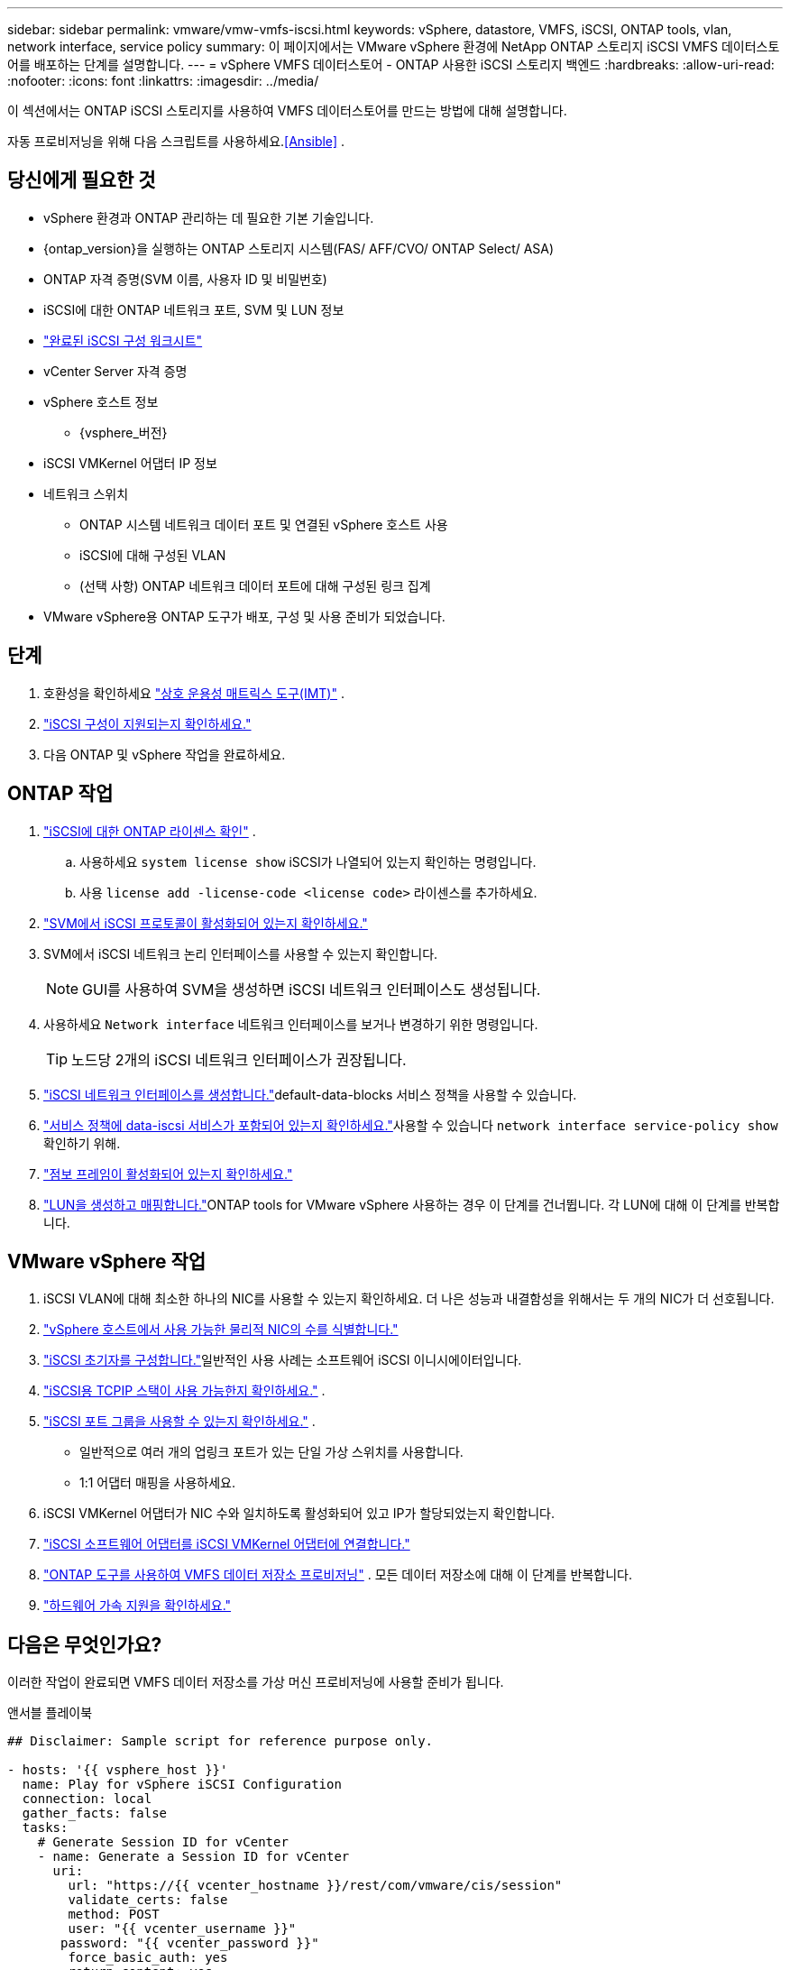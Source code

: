 ---
sidebar: sidebar 
permalink: vmware/vmw-vmfs-iscsi.html 
keywords: vSphere, datastore, VMFS, iSCSI, ONTAP tools, vlan, network interface, service policy 
summary: 이 페이지에서는 VMware vSphere 환경에 NetApp ONTAP 스토리지 iSCSI VMFS 데이터스토어를 배포하는 단계를 설명합니다. 
---
= vSphere VMFS 데이터스토어 - ONTAP 사용한 iSCSI 스토리지 백엔드
:hardbreaks:
:allow-uri-read: 
:nofooter: 
:icons: font
:linkattrs: 
:imagesdir: ../media/


[role="lead"]
이 섹션에서는 ONTAP iSCSI 스토리지를 사용하여 VMFS 데이터스토어를 만드는 방법에 대해 설명합니다.

자동 프로비저닝을 위해 다음 스크립트를 사용하세요.<<Ansible>> .



== 당신에게 필요한 것

* vSphere 환경과 ONTAP 관리하는 데 필요한 기본 기술입니다.
* {ontap_version}을 실행하는 ONTAP 스토리지 시스템(FAS/ AFF/CVO/ ONTAP Select/ ASA)
* ONTAP 자격 증명(SVM 이름, 사용자 ID 및 비밀번호)
* iSCSI에 대한 ONTAP 네트워크 포트, SVM 및 LUN 정보
* link:++https://docs.netapp.com/ontap-9/topic/com.netapp.doc.exp-iscsi-esx-cpg/GUID-429C4DDD-5EC0-4DBD-8EA8-76082AB7ADEC.html++["완료된 iSCSI 구성 워크시트"]
* vCenter Server 자격 증명
* vSphere 호스트 정보
+
** {vsphere_버전}


* iSCSI VMKernel 어댑터 IP 정보
* 네트워크 스위치
+
** ONTAP 시스템 네트워크 데이터 포트 및 연결된 vSphere 호스트 사용
** iSCSI에 대해 구성된 VLAN
** (선택 사항) ONTAP 네트워크 데이터 포트에 대해 구성된 링크 집계


* VMware vSphere용 ONTAP 도구가 배포, 구성 및 사용 준비가 되었습니다.




== 단계

. 호환성을 확인하세요 https://mysupport.netapp.com/matrix["상호 운용성 매트릭스 도구(IMT)"] .
. link:++https://docs.netapp.com/ontap-9/topic/com.netapp.doc.exp-iscsi-esx-cpg/GUID-7D444A0D-02CE-4A21-8017-CB1DC99EFD9A.html++["iSCSI 구성이 지원되는지 확인하세요."]
. 다음 ONTAP 및 vSphere 작업을 완료하세요.




== ONTAP 작업

. link:https://docs.netapp.com/us-en/ontap-cli-98/system-license-show.html["iSCSI에 대한 ONTAP 라이센스 확인"] .
+
.. 사용하세요 `system license show` iSCSI가 나열되어 있는지 확인하는 명령입니다.
.. 사용 `license add -license-code <license code>` 라이센스를 추가하세요.


. link:++https://docs.netapp.com/ontap-9/topic/com.netapp.doc.exp-iscsi-esx-cpg/GUID-ED75D939-C45A-4546-8B22-6B765FF6083F.html++["SVM에서 iSCSI 프로토콜이 활성화되어 있는지 확인하세요."]
. SVM에서 iSCSI 네트워크 논리 인터페이스를 사용할 수 있는지 확인합니다.
+

NOTE: GUI를 사용하여 SVM을 생성하면 iSCSI 네트워크 인터페이스도 생성됩니다.

. 사용하세요 `Network interface` 네트워크 인터페이스를 보거나 변경하기 위한 명령입니다.
+

TIP: 노드당 2개의 iSCSI 네트워크 인터페이스가 권장됩니다.

. link:++https://docs.netapp.com/ontap-9/topic/com.netapp.doc.dot-cm-nmg/GUID-CEE760DF-A059-4018-BE6C-6B3A034CB377.html++["iSCSI 네트워크 인터페이스를 생성합니다."]default-data-blocks 서비스 정책을 사용할 수 있습니다.
. link:++https://docs.netapp.com/ontap-9/topic/com.netapp.doc.dot-cm-nmg/GUID-BBC2D94B-DD3A-4029-9FCE-F71F9C157B53.html++["서비스 정책에 data-iscsi 서비스가 포함되어 있는지 확인하세요."]사용할 수 있습니다 `network interface service-policy show` 확인하기 위해.
. link:++https://docs.netapp.com/ontap-9/topic/com.netapp.doc.dot-cm-nmg/GUID-DE59CF49-3A5F-4F38-9F17-E2C16B567DC0.html++["점보 프레임이 활성화되어 있는지 확인하세요."]
. link:++https://docs.netapp.com/ontap-9/topic/com.netapp.doc.dot-cm-sanag/GUID-D4DAC7DB-A6B0-4696-B972-7327EE99FD72.html++["LUN을 생성하고 매핑합니다."]ONTAP tools for VMware vSphere 사용하는 경우 이 단계를 건너뜁니다.  각 LUN에 대해 이 단계를 반복합니다.




== VMware vSphere 작업

. iSCSI VLAN에 대해 최소한 하나의 NIC를 사용할 수 있는지 확인하세요.  더 나은 성능과 내결함성을 위해서는 두 개의 NIC가 더 선호됩니다.
. link:++https://techdocs.broadcom.com/us/en/vmware-cis/vsphere/vsphere/7-0/vsphere-single-host-management-vmware-host-client-7-0/networking-in-the-vsphere-host-client-vSphereSingleHostManagementVMwareHostClient/managing-physical-network-adapters-in-the-vsphere-host-client-vSphereSingleHostManagementVMwareHostClient/view-physical-network-adapter-information-in-the-vsphere-host-client-vSphereSingleHostManagementVMwareHostClient.html++["vSphere 호스트에서 사용 가능한 물리적 NIC의 수를 식별합니다."]
. link:++https://techdocs.broadcom.com/us/en/vmware-cis/vsphere/vsphere/8-0/vsphere-storage-8-0/configuring-iscsi-and-iser-adapters-and-storage-with-esxi/configure-the-software-iscsi-adapter-with-esxi.html++["iSCSI 초기자를 구성합니다."]일반적인 사용 사례는 소프트웨어 iSCSI 이니시에이터입니다.
. link:++https://techdocs.broadcom.com/us/en/vmware-cis/vsan/vsan/8-0/vsan-network-design/ip-network-transport-configuration/vsphere-tcp-ip-stacks.html++["iSCSI용 TCPIP 스택이 사용 가능한지 확인하세요."] .
. link:++https://techdocs.broadcom.com/us/en/vmware-cis/vsphere/vsphere/8-0/assign-a-port-group-or-network-to-a-network-protocol-profile.html++["iSCSI 포트 그룹을 사용할 수 있는지 확인하세요."] .
+
** 일반적으로 여러 개의 업링크 포트가 있는 단일 가상 스위치를 사용합니다.
** 1:1 어댑터 매핑을 사용하세요.


. iSCSI VMKernel 어댑터가 NIC 수와 일치하도록 활성화되어 있고 IP가 할당되었는지 확인합니다.
. link:++https://techdocs.broadcom.com/us/en/vmware-cis/vsphere/vsphere/8-0/vsphere-storage-8-0/configuring-iscsi-and-iser-adapters-and-storage-with-esxi/configure-the-software-iscsi-adapter-with-esxi.html++["iSCSI 소프트웨어 어댑터를 iSCSI VMKernel 어댑터에 연결합니다."]
. link:++https://docs.netapp.com/vapp-98/topic/com.netapp.doc.vsc-iag/GUID-D7CAD8AF-E722-40C2-A4CB-5B4089A14B00.html++["ONTAP 도구를 사용하여 VMFS 데이터 저장소 프로비저닝"] . 모든 데이터 저장소에 대해 이 단계를 반복합니다.
. link:++https://techdocs.broadcom.com/us/en/vmware-cis/vsphere/vsphere/7-0/vsphere-storage-7-0/storage-hardware-acceleration-in-vsphere/vsphere-hardware-acceleration-on-block-storage/managing-hardware-acceleration-filter-and-plug-ins/verify-hardware-acceleration-support-status.html++["하드웨어 가속 지원을 확인하세요."]




== 다음은 무엇인가요?

이러한 작업이 완료되면 VMFS 데이터 저장소를 가상 머신 프로비저닝에 사용할 준비가 됩니다.

.앤서블 플레이북
[source]
----
## Disclaimer: Sample script for reference purpose only.

- hosts: '{{ vsphere_host }}'
  name: Play for vSphere iSCSI Configuration
  connection: local
  gather_facts: false
  tasks:
    # Generate Session ID for vCenter
    - name: Generate a Session ID for vCenter
      uri:
        url: "https://{{ vcenter_hostname }}/rest/com/vmware/cis/session"
        validate_certs: false
        method: POST
        user: "{{ vcenter_username }}"
       password: "{{ vcenter_password }}"
        force_basic_auth: yes
        return_content: yes
      register: vclogin

    # Generate Session ID for ONTAP tools with vCenter
    - name: Generate a Session ID for ONTAP tools with vCenter
      uri:
        url: "https://{{ ontap_tools_ip }}:8143/api/rest/2.0/security/user/login"
        validate_certs: false
        method: POST
        return_content: yes
        body_format: json
        body:
          vcenterUserName: "{{ vcenter_username }}"
          vcenterPassword: "{{ vcenter_password }}"
      register: login

    # Get existing registered ONTAP Cluster info with ONTAP tools
    - name: Get ONTAP Cluster info from ONTAP tools
      uri:
        url: "https://{{ ontap_tools_ip }}:8143/api/rest/2.0/storage/clusters"
        validate_certs: false
        method: Get
        return_content: yes
        headers:
          vmware-api-session-id: "{{ login.json.vmwareApiSessionId }}"
      register: clusterinfo

    - name: Get ONTAP Cluster ID
      set_fact:
        ontap_cluster_id: "{{ clusterinfo.json | json_query(clusteridquery) }}"
      vars:
        clusteridquery: "records[?ipAddress == '{{ netapp_hostname }}' && type=='Cluster'].id | [0]"

    - name: Get ONTAP SVM ID
      set_fact:
        ontap_svm_id: "{{ clusterinfo.json | json_query(svmidquery) }}"
      vars:
        svmidquery: "records[?ipAddress == '{{ netapp_hostname }}' && type=='SVM' && name == '{{ svm_name }}'].id | [0]"

    - name: Get Aggregate detail
      uri:
        url: "https://{{ ontap_tools_ip }}:8143/api/rest/2.0/storage/clusters/{{ ontap_svm_id }}/aggregates"
        validate_certs: false
        method: GET
        return_content: yes
        headers:
          vmware-api-session-id: "{{ login.json.vmwareApiSessionId }}"
          cluster-id: "{{ ontap_svm_id }}"
      when: ontap_svm_id != ''
      register: aggrinfo

    - name: Select Aggregate with max free capacity
      set_fact:
        aggr_name: "{{ aggrinfo.json | json_query(aggrquery) }}"
      vars:
        aggrquery: "max_by(records, &freeCapacity).name"

    - name: Convert datastore size in MB
      set_fact:
        datastoreSizeInMB: "{{ iscsi_datastore_size | human_to_bytes/1024/1024 | int }}"

    - name: Get vSphere Cluster Info
      uri:
        url: "https://{{ vcenter_hostname }}/api/vcenter/cluster?names={{ vsphere_cluster }}"
        validate_certs: false
        method: GET
        return_content: yes
        body_format: json
        headers:
          vmware-api-session-id: "{{ vclogin.json.value }}"
      when: vsphere_cluster != ''
      register: vcenterclusterid

    - name: Create iSCSI VMFS-6 Datastore with ONTAP tools
      uri:
        url: "https://{{ ontap_tools_ip }}:8143/api/rest/3.0/admin/datastore"
        validate_certs: false
        method: POST
        return_content: yes
        status_code: [200]
        body_format: json
        body:
          traditionalDatastoreRequest:
            name: "{{ iscsi_datastore_name }}"
            datastoreType: VMFS
            protocol: ISCSI
            spaceReserve: Thin
            clusterID:  "{{ ontap_cluster_id }}"
            svmID: "{{ ontap_svm_id }}"
            targetMoref: ClusterComputeResource:{{ vcenterclusterid.json[0].cluster }}
            datastoreSizeInMB: "{{ datastoreSizeInMB | int }}"
            vmfsFileSystem: VMFS6
            aggrName: "{{ aggr_name }}"
            existingFlexVolName: ""
            volumeStyle: FLEXVOL
            datastoreClusterMoref: ""
        headers:
          vmware-api-session-id: "{{ login.json.vmwareApiSessionId }}"
      when: ontap_cluster_id != '' and ontap_svm_id != '' and aggr_name != ''
      register: result
      changed_when: result.status == 200
----